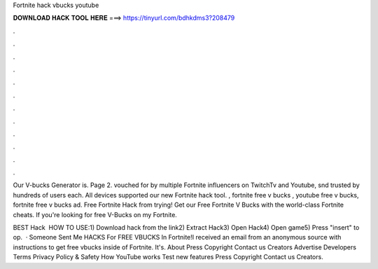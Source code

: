 Fortnite hack vbucks youtube



𝐃𝐎𝐖𝐍𝐋𝐎𝐀𝐃 𝐇𝐀𝐂𝐊 𝐓𝐎𝐎𝐋 𝐇𝐄𝐑𝐄 ===> https://tinyurl.com/bdhkdms3?208479



.



.



.



.



.



.



.



.



.



.



.



.

Our V-bucks Generator is. Page 2. vouched for by multiple Fortnite influencers on TwitchTv and Youtube, snd trusted by hundreds of users each. All devices supported our new Fortnite hack tool. , fortnite free v bucks , youtube free v bucks, fortnite free v bucks ad. Free Fortnite Hack from trying! Get our Free Fortnite V Bucks with the world-class Fortnite cheats. If you're looking for free V-Bucks on my Fortnite.

BEST Hack ️  HOW TO USE:1) Download hack from the link2) Extract Hack3) Open Hack4) Open game5) Press "insert" to op.  · Someone Sent Me HACKS For FREE VBUCKS In Fortnite!I received an email from an anonymous source with instructions to get free vbucks inside of Fortnite. It's. About Press Copyright Contact us Creators Advertise Developers Terms Privacy Policy & Safety How YouTube works Test new features Press Copyright Contact us Creators.
